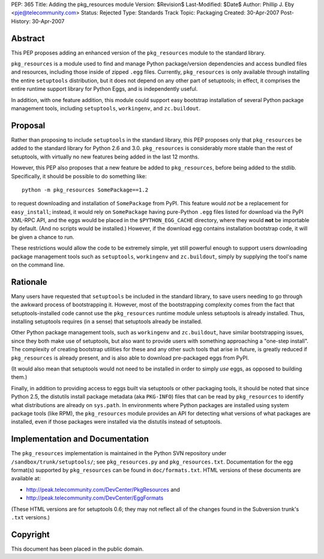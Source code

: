 PEP: 365
Title: Adding the pkg_resources module
Version: $Revision$
Last-Modified: $Date$
Author: Phillip J. Eby <pje@telecommunity.com>
Status: Rejected
Type: Standards Track
Topic: Packaging
Created: 30-Apr-2007
Post-History: 30-Apr-2007


Abstract
========

This PEP proposes adding an enhanced version of the ``pkg_resources``
module to the standard library.

``pkg_resources`` is a module used to find and manage Python
package/version dependencies and access bundled files and resources,
including those inside of zipped ``.egg`` files.  Currently,
``pkg_resources`` is only available through installing the entire
``setuptools`` distribution, but it does not depend on any other part
of setuptools; in effect, it comprises the entire runtime support
library for Python Eggs, and is independently useful.

In addition, with one feature addition, this module could support
easy bootstrap installation of several Python package management
tools, including ``setuptools``, ``workingenv``, and ``zc.buildout``.


Proposal
========

Rather than proposing to include ``setuptools`` in the standard
library, this PEP proposes only that ``pkg_resources`` be added to the
standard library for Python 2.6 and 3.0.  ``pkg_resources`` is
considerably more stable than the rest of setuptools, with virtually
no new features being added in the last 12 months.

However, this PEP also proposes that a new feature be added to
``pkg_resources``, before being added to the stdlib.  Specifically, it
should be possible to do something like::

    python -m pkg_resources SomePackage==1.2

to request downloading and installation of ``SomePackage`` from PyPI.
This feature would *not* be a replacement for ``easy_install``;
instead, it would rely on ``SomePackage`` having pure-Python ``.egg``
files listed for download via the PyPI XML-RPC API, and the eggs would
be placed in the ``$PYTHON_EGG_CACHE`` directory, where they would
**not** be importable by default.  (And no scripts would be installed.)
However, if the download egg contains installation bootstrap code, it
will be given a chance to run.

These restrictions would allow the code to be extremely simple, yet
still powerful enough to support users downloading package management
tools such as ``setuptools``, ``workingenv`` and ``zc.buildout``,
simply by supplying the tool's name on the command line.


Rationale
=========

Many users have requested that ``setuptools`` be included in the
standard library, to save users needing to go through the awkward
process of bootstrapping it.  However, most of the bootstrapping
complexity comes from the fact that setuptools-installed code cannot
use the ``pkg_resources`` runtime module unless setuptools is already
installed. Thus, installing setuptools requires (in a sense) that
setuptools already be installed.

Other Python package management tools, such as ``workingenv`` and
``zc.buildout``, have similar bootstrapping issues, since they both
make use of setuptools, but also want to provide users with something
approaching a "one-step install".  The complexity of creating bootstrap
utilities for these and any other such tools that arise in future, is
greatly reduced if ``pkg_resources`` is already present, and is also
able to download pre-packaged eggs from PyPI.

(It would also mean that setuptools would not need to be installed
in order to simply *use* eggs, as opposed to building them.)

Finally, in addition to providing access to eggs built via setuptools
or other packaging tools, it should be noted that since Python 2.5,
the distutils install package metadata (aka ``PKG-INFO``) files that
can be read by ``pkg_resources`` to identify what distributions are
already on ``sys.path``.  In environments where Python packages are
installed using system package tools (like RPM), the ``pkg_resources``
module provides an API for detecting what versions of what packages
are installed, even if those packages were installed via the distutils
instead of setuptools.


Implementation and Documentation
================================

The ``pkg_resources`` implementation is maintained in the Python
SVN repository under ``/sandbox/trunk/setuptools/``; see
``pkg_resources.py`` and ``pkg_resources.txt``.  Documentation for the
egg format(s) supported by ``pkg_resources`` can be found in
``doc/formats.txt``.  HTML versions of these documents are available
at:

* http://peak.telecommunity.com/DevCenter/PkgResources and

* http://peak.telecommunity.com/DevCenter/EggFormats

(These HTML versions are for setuptools 0.6; they may not reflect all
of the changes found in the Subversion trunk's ``.txt`` versions.)


Copyright
=========

This document has been placed in the public domain.
